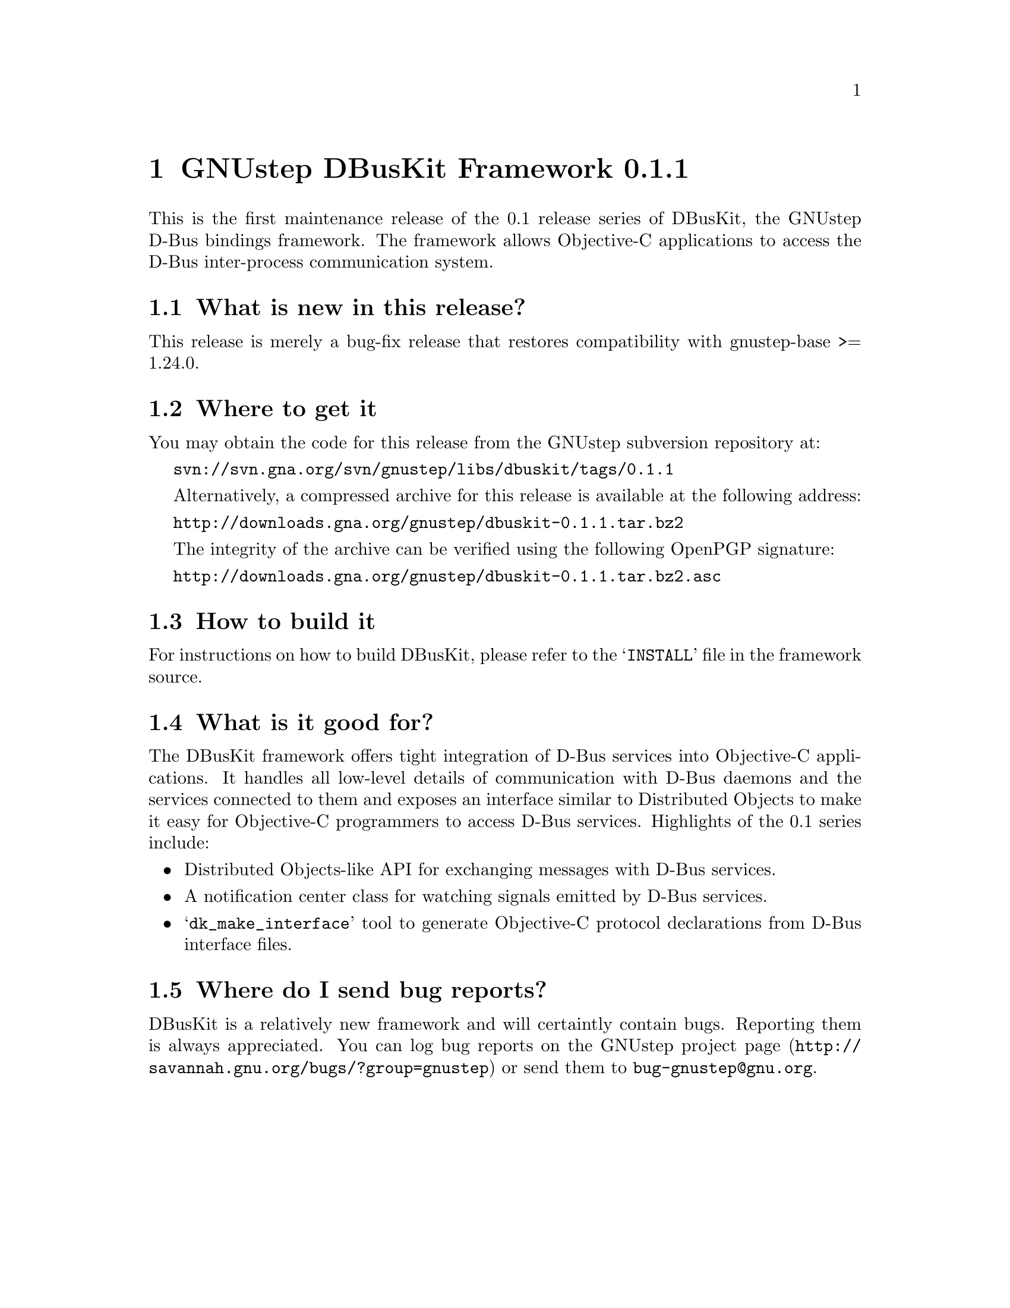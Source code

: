 @chapter GNUstep DBusKit Framework 0.1.1

This is the first maintenance release of the 0.1 release series of DBusKit, 
the GNUstep D-Bus bindings framework. The framework allows Objective-C 
applications to access the D-Bus inter-process communication system.

@section What is new in this release?

This release is merely a bug-fix release that restores compatibility with
gnustep-base >= 1.24.0.

@section Where to get it
You may obtain the code for this release from the GNUstep subversion
repository at:

@url{svn://svn.gna.org/svn/gnustep/libs/dbuskit/tags/0.1.1}

Alternatively, a compressed archive for this release is available at the
following address:

@url{http://downloads.gna.org/gnustep/dbuskit-0.1.1.tar.bz2}

The integrity of the archive can be verified using the following
OpenPGP signature:

@url{http://downloads.gna.org/gnustep/dbuskit-0.1.1.tar.bz2.asc}

@section How to build it
For instructions on how to build DBusKit, please refer to the
@samp{INSTALL} file in the framework source.


@section What is it good for?
The DBusKit framework offers tight integration of D-Bus services into
Objective-C applications. It handles all low-level details of
communication with D-Bus daemons and the services connected to them and
exposes an interface similar to Distributed Objects to make it easy for
Objective-C programmers to access D-Bus services. Highlights of the
0.1 series include:

@itemize @bullet
@item Distributed Objects-like API for exchanging messages with D-Bus
services.
@item A notification center class for watching signals emitted by D-Bus
services.
@item @samp{dk_make_interface} tool to generate Objective-C protocol
declarations from D-Bus interface files.
@end itemize

@section Where do I send bug reports?

DBusKit is a relatively new framework and will certaintly contain bugs.
Reporting them is always appreciated. You can log bug reports on the
@uref{http://savannah.gnu.org/bugs/?group=gnustep,GNUstep project page}
or send them to @email{bug-gnustep@@gnu.org}.


@ifinfo
Copyright @copyright{} 2013 Free Software Foundation

Copying and distribution of this file, with or without modification,
are permitted in any medium without royalty provided the copyright
notice and this notice are preserved.
@end ifinfo

